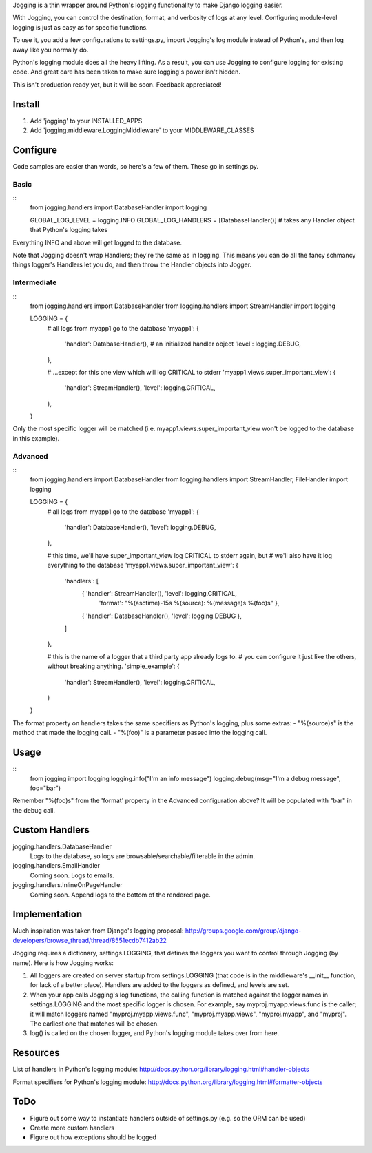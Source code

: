 Jogging is a thin wrapper around Python's logging functionality to make Django logging easier. 

With Jogging, you can control the destination, format, and verbosity of logs at any level. Configuring module-level logging is just as easy as for specific functions.

To use it, you add a few configurations to settings.py, import Jogging's log module instead of Python's, and then log away like you normally do. 

Python's logging module does all the heavy lifting. As a result, you can use Jogging to configure logging for existing code. And great care has been taken to make sure logging's power isn't hidden.

This isn't production ready yet, but it will be soon. Feedback appreciated!

===========
Install
===========
1. Add 'jogging' to your INSTALLED_APPS
2. Add 'jogging.middleware.LoggingMiddleware' to your MIDDLEWARE_CLASSES

===========
Configure
===========
Code samples are easier than words, so here's a few of them. These go in settings.py.

Basic
--------
::
    from jogging.handlers import DatabaseHandler
    import logging

    GLOBAL_LOG_LEVEL = logging.INFO
    GLOBAL_LOG_HANDLERS = [DatabaseHandler()] # takes any Handler object that Python's logging takes

Everything INFO and above will get logged to the database.

Note that Jogging doesn't wrap Handlers; they're the same as in logging. This means you can do all the fancy schmancy things logger's Handlers let you do, and then throw the Handler objects into Jogger.


Intermediate
----------------
::
    from jogging.handlers import DatabaseHandler
    from logging.handlers import StreamHandler
    import logging

    LOGGING = {
        # all logs from myapp1 go to the database
        'myapp1': {
            'handler': DatabaseHandler(), # an initialized handler object
            'level': logging.DEBUG,
        },
    
        # ...except for this one view which will log CRITICAL to stderr
        'myapp1.views.super_important_view': {
            'handler': StreamHandler(),
            'level': logging.CRITICAL,
        },
    }

Only the most specific logger will be matched (i.e. myapp1.views.super_important_view won't be logged to the database in this example).


Advanced
----------------
::
    from jogging.handlers import DatabaseHandler
    from logging.handlers import StreamHandler, FileHandler
    import logging

    LOGGING = {
        # all logs from myapp1 go to the database
        'myapp1': {
            'handler': DatabaseHandler(),
            'level': logging.DEBUG,
        },
    
        # this time, we'll have super_important_view log CRITICAL to stderr again, but
        # we'll also have it log everything to the database
        'myapp1.views.super_important_view': {
            'handlers': [
                { 'handler': StreamHandler(), 'level': logging.CRITICAL, 
                    'format': "%(asctime)-15s %(source): %(message)s %(foo)s" },
                { 'handler': DatabaseHandler(), 'level': logging.DEBUG },
            ]
        },
    
        # this is the name of a logger that a third party app already logs to. 
        # you can configure it just like the others, without breaking anything.
        'simple_example': {
            'handler': StreamHandler(),
            'level': logging.CRITICAL,
        }
    }

The format property on handlers takes the same specifiers as Python's logging, plus some extras:
- "%(source)s" is the method that made the logging call.
- "%(foo)" is a parameter passed into the logging call.

===========
Usage
===========
::
    from jogging import logging
    logging.info("I'm an info message")
    logging.debug(msg="I'm a debug message", foo="bar")

Remember "%(foo)s" from the 'format' property in the Advanced configuration above? It will be populated with "bar" in the debug call. 

======================
Custom Handlers
======================
jogging.handlers.DatabaseHandler
  Logs to the database, so logs are browsable/searchable/filterable in the admin.

jogging.handlers.EmailHandler
  Coming soon. Logs to emails.

jogging.handlers.InlineOnPageHandler
  Coming soon. Append logs to the bottom of the rendered page.

======================
Implementation
======================
Much inspiration was taken from Django's logging proposal:
http://groups.google.com/group/django-developers/browse_thread/thread/8551ecdb7412ab22

Jogging requires a dictionary, settings.LOGGING, that defines the loggers you want to control through Jogging (by name). Here is how Jogging works:

1. All loggers are created on server startup from settings.LOGGING (that code is in the middleware's __init__ function, for lack of a better place). Handlers are added to the loggers as defined, and levels are set.
2. When your app calls Jogging's log functions, the calling function is matched against the logger names in settings.LOGGING and the most specific logger is chosen. For example, say myproj.myapp.views.func is the caller; it will match loggers named "myproj.myapp.views.func", "myproj.myapp.views", "myproj.myapp", and "myproj". The earliest one that matches will be chosen.
3. log() is called on the chosen logger, and Python's logging module takes over from here.

===========
Resources
===========
List of handlers in Python's logging module: 
http://docs.python.org/library/logging.html#handler-objects

Format specifiers for Python's logging module:
http://docs.python.org/library/logging.html#formatter-objects

===========
ToDo
===========
- Figure out some way to instantiate handlers outside of settings.py (e.g. so the ORM can be used)
- Create more custom handlers
- Figure out how exceptions should be logged